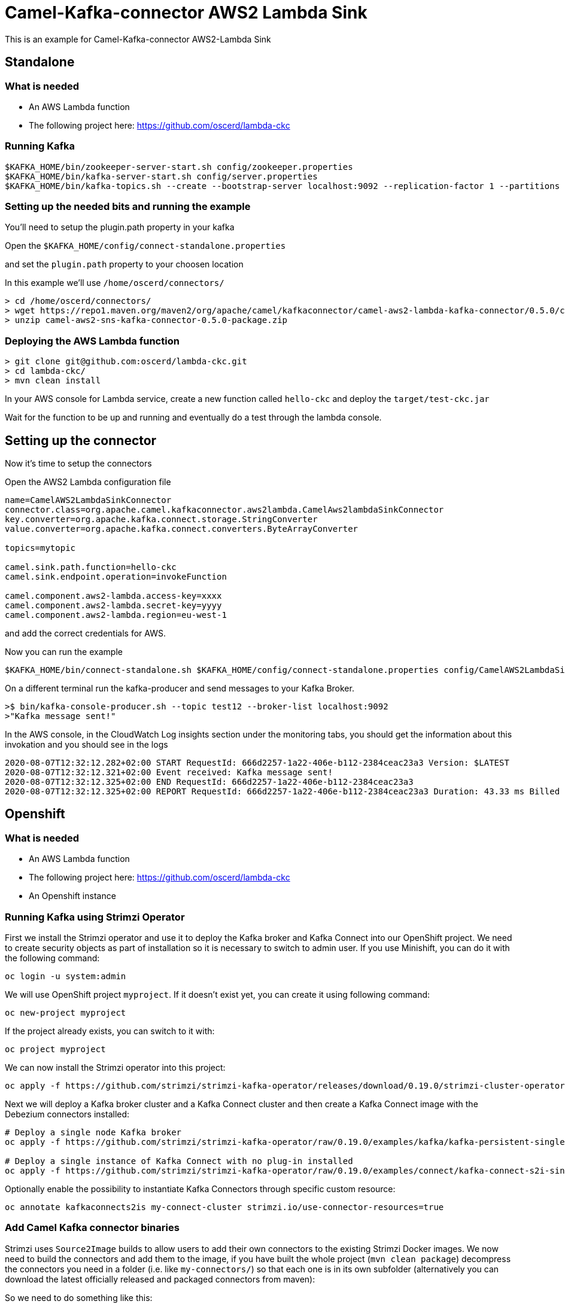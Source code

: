 # Camel-Kafka-connector AWS2 Lambda Sink

This is an example for Camel-Kafka-connector AWS2-Lambda Sink 

## Standalone

### What is needed

- An AWS Lambda function
- The following project here: https://github.com/oscerd/lambda-ckc

### Running Kafka

```
$KAFKA_HOME/bin/zookeeper-server-start.sh config/zookeeper.properties
$KAFKA_HOME/bin/kafka-server-start.sh config/server.properties
$KAFKA_HOME/bin/kafka-topics.sh --create --bootstrap-server localhost:9092 --replication-factor 1 --partitions 1 --topic mytopic
```

### Setting up the needed bits and running the example

You'll need to setup the plugin.path property in your kafka

Open the `$KAFKA_HOME/config/connect-standalone.properties`

and set the `plugin.path` property to your choosen location

In this example we'll use `/home/oscerd/connectors/`

```
> cd /home/oscerd/connectors/
> wget https://repo1.maven.org/maven2/org/apache/camel/kafkaconnector/camel-aws2-lambda-kafka-connector/0.5.0/camel-aws2-lambda-kafka-connector-0.5.0-package.zip
> unzip camel-aws2-sns-kafka-connector-0.5.0-package.zip
```

### Deploying the AWS Lambda function

```
> git clone git@github.com:oscerd/lambda-ckc.git
> cd lambda-ckc/
> mvn clean install
```

In your AWS console for Lambda service, create a new function called `hello-ckc` and deploy the `target/test-ckc.jar`

Wait for the function to be up and running and eventually do a test through the lambda console.

## Setting up the connector

Now it's time to setup the connectors

Open the AWS2 Lambda configuration file

```
name=CamelAWS2LambdaSinkConnector
connector.class=org.apache.camel.kafkaconnector.aws2lambda.CamelAws2lambdaSinkConnector
key.converter=org.apache.kafka.connect.storage.StringConverter
value.converter=org.apache.kafka.connect.converters.ByteArrayConverter

topics=mytopic

camel.sink.path.function=hello-ckc
camel.sink.endpoint.operation=invokeFunction

camel.component.aws2-lambda.access-key=xxxx
camel.component.aws2-lambda.secret-key=yyyy
camel.component.aws2-lambda.region=eu-west-1
```

and add the correct credentials for AWS.

Now you can run the example

```
$KAFKA_HOME/bin/connect-standalone.sh $KAFKA_HOME/config/connect-standalone.properties config/CamelAWS2LambdaSinkConnector.properties
```

On a different terminal run the kafka-producer and send messages to your Kafka Broker.

```
>$ bin/kafka-console-producer.sh --topic test12 --broker-list localhost:9092
>"Kafka message sent!"
```

In the AWS console, in the CloudWatch Log insights section under the monitoring tabs, you should get the information about this invokation and you should see in the logs

```
2020-08-07T12:32:12.282+02:00 START RequestId: 666d2257-1a22-406e-b112-2384ceac23a3 Version: $LATEST
2020-08-07T12:32:12.321+02:00 Event received: Kafka message sent!
2020-08-07T12:32:12.325+02:00 END RequestId: 666d2257-1a22-406e-b112-2384ceac23a3
2020-08-07T12:32:12.325+02:00 REPORT RequestId: 666d2257-1a22-406e-b112-2384ceac23a3 Duration: 43.33 ms Billed Duration: 100 ms Memory Size: 512 MB Max Memory Used: 75 MB Init Duration: 293.52 ms
```

## Openshift

### What is needed

- An AWS Lambda function
- The following project here: https://github.com/oscerd/lambda-ckc
- An Openshift instance

### Running Kafka using Strimzi Operator

First we install the Strimzi operator and use it to deploy the Kafka broker and Kafka Connect into our OpenShift project.
We need to create security objects as part of installation so it is necessary to switch to admin user.
If you use Minishift, you can do it with the following command:

[source,bash,options="nowrap"]
----
oc login -u system:admin
----

We will use OpenShift project `myproject`.
If it doesn't exist yet, you can create it using following command:

[source,bash,options="nowrap"]
----
oc new-project myproject
----

If the project already exists, you can switch to it with:

[source,bash,options="nowrap"]
----
oc project myproject
----

We can now install the Strimzi operator into this project:

[source,bash,options="nowrap",subs="attributes"]
----
oc apply -f https://github.com/strimzi/strimzi-kafka-operator/releases/download/0.19.0/strimzi-cluster-operator-0.19.0.yaml
----

Next we will deploy a Kafka broker cluster and a Kafka Connect cluster and then create a Kafka Connect image with the Debezium connectors installed:

[source,bash,options="nowrap",subs="attributes"]
----
# Deploy a single node Kafka broker
oc apply -f https://github.com/strimzi/strimzi-kafka-operator/raw/0.19.0/examples/kafka/kafka-persistent-single.yaml

# Deploy a single instance of Kafka Connect with no plug-in installed
oc apply -f https://github.com/strimzi/strimzi-kafka-operator/raw/0.19.0/examples/connect/kafka-connect-s2i-single-node-kafka.yaml
----

Optionally enable the possibility to instantiate Kafka Connectors through specific custom resource:
[source,bash,options="nowrap"]
----
oc annotate kafkaconnects2is my-connect-cluster strimzi.io/use-connector-resources=true
----

### Add Camel Kafka connector binaries

Strimzi uses `Source2Image` builds to allow users to add their own connectors to the existing Strimzi Docker images.
We now need to build the connectors and add them to the image,
if you have built the whole project (`mvn clean package`) decompress the connectors you need in a folder (i.e. like `my-connectors/`)
so that each one is in its own subfolder
(alternatively you can download the latest officially released and packaged connectors from maven):

So we need to do something like this:

```
> cd my-connectors/
> wget https://repo1.maven.org/maven2/org/apache/camel/kafkaconnector/camel-aws2-lambda-kafka-connector/0.5.0/camel-aws2-lambda-kafka-connector-0.5.0-package.zip
> unzip camel-aws2-lambda-kafka-connector-0.5.0-package.zip
```

Now we can start the build 

[source,bash,options="nowrap"]
----
oc start-build my-connect-cluster-connect --from-dir=./my-connectors/ --follow
----

We should now wait for the rollout of the new image to finish and the replica set with the new connector to become ready.
Once it is done, we can check that the connectors are available in our Kafka Connect cluster.
Strimzi is running Kafka Connect in a distributed mode.

To check the available connector plugins, you can run the following command:

[source,bash,options="nowrap"]
----
oc exec -i `oc get pods --field-selector status.phase=Running -l strimzi.io/name=my-connect-cluster-connect -o=jsonpath='{.items[0].metadata.name}'` -- curl -s http://my-connect-cluster-connect-api:8083/connector-plugins
----

You should see something like this:

[source,json,options="nowrap"]
----
[{"class":"org.apache.camel.kafkaconnector.CamelSinkConnector","type":"sink","version":"0.5.0"},{"class":"org.apache.camel.kafkaconnector.CamelSourceConnector","type":"source","version":"0.5.0"},{"class":"org.apache.camel.kafkaconnector.aws2lambda.CamelAws2lambdaSinkConnector","type":"sink","version":"0.5.0"},{"class":"org.apache.kafka.connect.file.FileStreamSinkConnector","type":"sink","version":"2.5.0"},{"class":"org.apache.kafka.connect.file.FileStreamSourceConnector","type":"source","version":"2.5.0"},{"class":"org.apache.kafka.connect.mirror.MirrorCheckpointConnector","type":"source","version":"1"},{"class":"org.apache.kafka.connect.mirror.MirrorHeartbeatConnector","type":"source","version":"1"},{"class":"org.apache.kafka.connect.mirror.MirrorSourceConnector","type":"source","version":"1"}]
----

### Set the AWS credential as secret (optional)

You can also set the aws creds option as secret, you'll need to edit the file config/aws2-lambda-cred.properties with the correct credentials and then execute the following command

[source,bash,options="nowrap"]
----
oc create secret generic aws2-lambda --from-file=config/openshift/aws2-lambda-cred.properties
----

Now we need to edit KafkaConnectS2I custom resource to reference the secret. For example:

[source,bash,options="nowrap"]
----
spec:
  # ...
  config:
    config.providers: file
    config.providers.file.class: org.apache.kafka.common.config.provider.FileConfigProvider
  #...
  externalConfiguration:
    volumes:
      - name: aws-credentials
        secret:
          secretName: aws2-lambda
----

In this way the secret aws2-lambda will be mounted as volume with path /opt/kafka/external-configuration/aws-credentials/

### Create connector instance

Now we can create some instance of the AWS2 Lambda sink connector:

[source,bash,options="nowrap"]
----
oc exec -i `oc get pods --field-selector status.phase=Running -l strimzi.io/name=my-connect-cluster-connect -o=jsonpath='{.items[0].metadata.name}'` -- curl -X POST \
    -H "Accept:application/json" \
    -H "Content-Type:application/json" \
    http://my-connect-cluster-connect-api:8083/connectors -d @- <<'EOF'
{
  "name": "lambda-sink-connector",
  "config": {
    "connector.class": "org.apache.camel.kafkaconnector.aws2lambda.CamelAws2lambdaSinkConnector",
    "tasks.max": "1",
    "key.converter": "org.apache.kafka.connect.storage.StringConverter",
    "value.converter": "org.apache.kafka.connect.converters.ByteArrayConverter",
    "topics": "lambda-topic",
    "camel.sink.path.function": "hello-ckc",
    "camel.sink.endpoint.operation": "invokeFunction",
    "camel.component.aws2-lambda.accessKey": "xxx",
    "camel.component.aws2-lambda.secretKey": "xxx",
    "camel.component.aws2-lambda.region": "xxx"
  }
}
EOF
----

Altenatively, if have enabled `use-connector-resources`, you can create the connector instance by creating a specific custom resource:

[source,bash,options="nowrap"]
----
oc apply -f - << EOF
apiVersion: kafka.strimzi.io/v1alpha1
kind: KafkaConnector
metadata:
  name: lambda-sink-connector
  namespace: myproject
  labels:
    strimzi.io/cluster: my-connect-cluster
spec:
  class: org.apache.camel.kafkaconnector.aws2lambda.CamelAws2lambdaSinkConnector
  tasksMax: 1
  config:
    key.converter: org.apache.kafka.connect.storage.StringConverter
    value.converter: org.apache.kafka.connect.converters.ByteArrayConverter
    topics: lambda-topic
    camel.sink.path.function: hello-ckc
    camel.sink.endpoint.operation: invokeFunction
    camel.component.aws2-lambda.accessKey: xxxx
    camel.component.aws2-lambda.secretKey: yyyy
    camel.component.aws2-lambda.region: region
EOF
----

If you followed the optional step for secret credentials you can run the following command:

[source,bash,options="nowrap"]
----
oc apply -f config/openshift/aws2-lambda-sink.yaml
----

You can check the status of the connector using

[source,bash,options="nowrap"]
----
oc exec -i `oc get pods --field-selector status.phase=Running -l strimzi.io/name=my-connect-cluster-connect -o=jsonpath='{.items[0].metadata.name}'` -- curl -s http://my-connect-cluster-connect-api:8083/connectors/lambda-sink-connector/status
----

Just connect to your AWS Console and check the content of camel-kafka-connector bucket.

On a different terminal run the kafka-producer and send messages to your Kafka Broker.

```
oc exec -i -c kafka my-cluster-kafka-0 -- bin/kafka-console-producer.sh --bootstrap-server localhost:9092 --topic lambda-topic
Kafka message sent!
```

In the AWS console, in the CloudWatch Log insights section under the monitoring tabs, you should get the information about this invokation and you should see in the logs

```
2020-08-07T12:32:12.282+02:00 START RequestId: 666d2257-1a22-406e-b112-2384ceac23a3 Version: $LATEST
2020-08-07T12:32:12.321+02:00 Event received: Kafka message sent!
2020-08-07T12:32:12.325+02:00 END RequestId: 666d2257-1a22-406e-b112-2384ceac23a3
2020-08-07T12:32:12.325+02:00 REPORT RequestId: 666d2257-1a22-406e-b112-2384ceac23a3 Duration: 43.33 ms Billed Duration: 100 ms Memory Size: 512 MB Max Memory Used: 75 MB Init Duration: 293.52 ms
```

